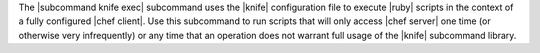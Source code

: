 .. The contents of this file are included in multiple topics.
.. This file describes a command or a sub-command for Knife.
.. This file should not be changed in a way that hinders its ability to appear in multiple documentation sets.


The |subcommand knife exec| subcommand uses the |knife| configuration file to execute |ruby| scripts in the context of a fully configured |chef client|. Use this subcommand to run scripts that will only access |chef server| one time (or otherwise very infrequently) or any time that an operation does not warrant full usage of the |knife| subcommand library.
